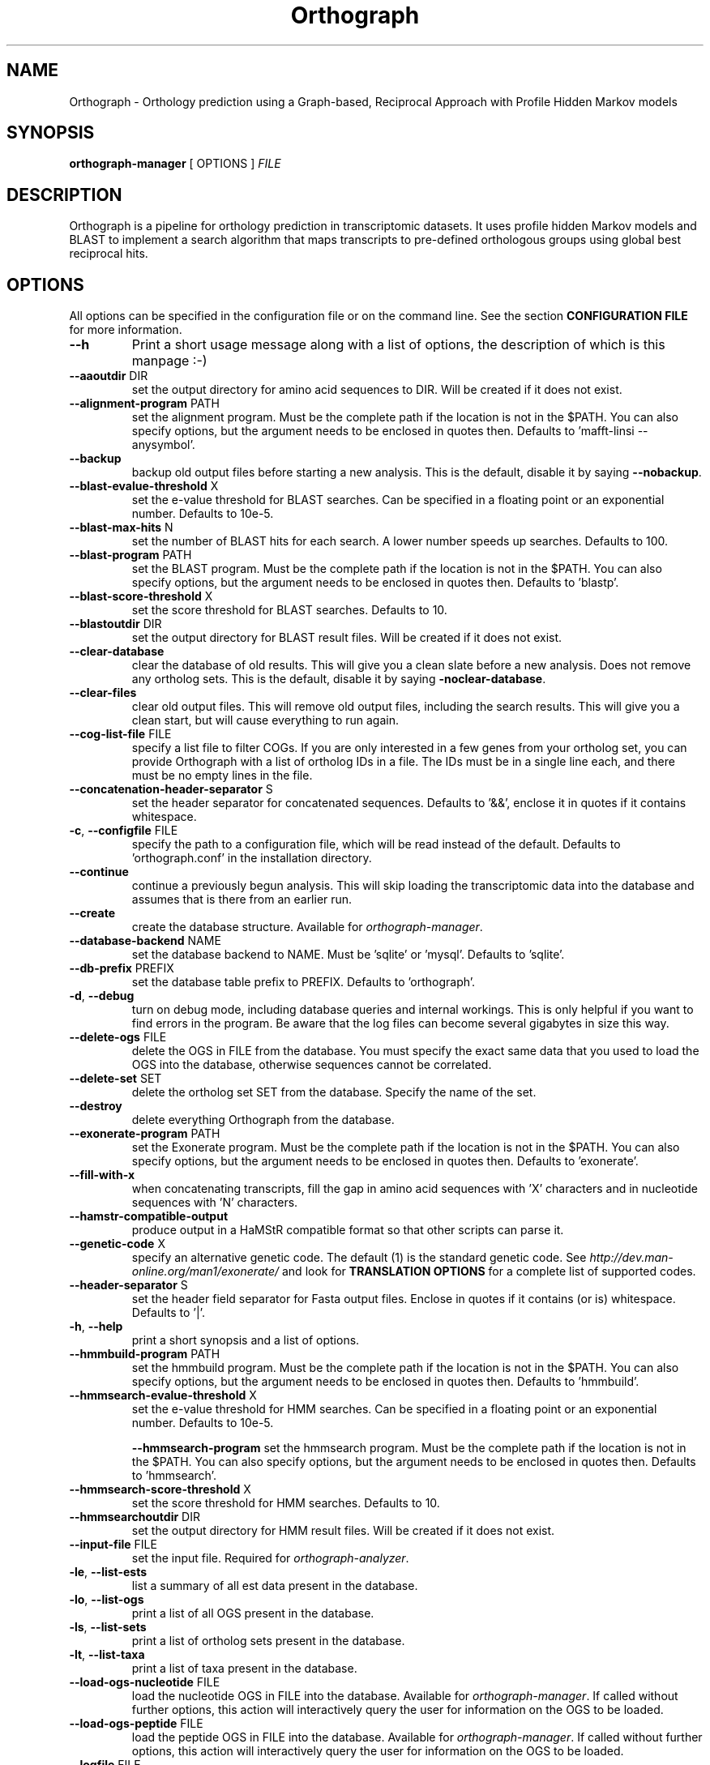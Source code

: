 .TH Orthograph 1 "2014"

.SH NAME
Orthograph - Orthology prediction using a Graph-based, Reciprocal Approach with Profile Hidden Markov models

.SH SYNOPSIS
\fBorthograph-manager\fP [ OPTIONS ] \fIFILE\fP

.SH DESCRIPTION
.PP
Orthograph is a pipeline for orthology prediction in transcriptomic datasets. It uses profile hidden Markov models and BLAST to implement a search algorithm that maps transcripts to pre-defined orthologous groups using global best reciprocal hits.

.SH OPTIONS

All options can be specified in the configuration file or on the command line. See the section \fBCONFIGURATION FILE\fP for more information.

.TP
\fB--h\fP
Print a short usage message along with a list of options, the description of which is this manpage :-)

.TP
\fB--aaoutdir\fP DIR
set the output directory for amino acid sequences to DIR. Will be created if it does not exist.

.TP
\fB--alignment-program\fP PATH
set the alignment program. Must be the complete path if the location is not in the $PATH. You can also specify options, but the argument needs to be enclosed in quotes then. Defaults to 'mafft-linsi --anysymbol'.

.TP
\fB--backup\fP
backup old output files before starting a new analysis. This is the default, disable it by saying \fB--nobackup\fP.

.TP
\fB--blast-evalue-threshold\fP X
set the e-value threshold for BLAST searches. Can be specified in a floating point or an exponential number. Defaults to 10e-5.

.TP
\fB--blast-max-hits\fP N
set the number of BLAST hits for each search. A lower number speeds up searches. Defaults to 100.

.TP
\fB--blast-program\fP PATH
set the BLAST program. Must be the complete path if the location is not in the $PATH. You can also specify options, but the argument needs to be enclosed in quotes then. Defaults to 'blastp'.

.TP
\fB--blast-score-threshold\fP X
set the score threshold for BLAST searches. Defaults to 10.

.TP
\fB--blastoutdir\fP DIR
set the output directory for BLAST result files. Will be created if it does not exist.

.TP
\fB--clear-database\fP
clear the database of old results. This will give you a clean slate before a new analysis. Does not remove any ortholog sets. This is the default, disable it by saying \fB-noclear-database\fP.

.TP
\fB--clear-files\fP
clear old output files. This will remove old output files, including the search results. This will give you a clean start, but will cause everything to run again.

.TP
\fB--cog-list-file\fP FILE
specify a list file to filter COGs. If you are only interested in a few genes from your ortholog set, you can provide Orthograph with a list of ortholog IDs in a file. The IDs must be in a single line each, and there must be no empty lines in the file. 

.TP
\fB--concatenation-header-separator\fP S
set the header separator for concatenated sequences. Defaults to '&&', enclose it in quotes if it contains whitespace.

.TP
\fB-c\fP, \fB--configfile\fP FILE
specify the path to a configuration file, which will be read instead of the default. Defaults to 'orthograph.conf' in the installation directory.

.TP
\fB--continue\fP
continue a previously begun analysis. This will skip loading the transcriptomic data into the database and assumes that is there from an earlier run.

.TP
\fB--create\fP
create the database structure. Available for \fIorthograph-manager\fP.

.TP
\fB--database-backend\fP NAME
set the database backend to NAME. Must be 'sqlite' or 'mysql'. Defaults to 'sqlite'.

.TP
\fB--db-prefix\fP PREFIX
set the database table prefix to PREFIX. Defaults to 'orthograph'.

.TP
\fB-d\fP, \fB--debug\fP
turn on debug mode, including database queries and internal workings. This is only helpful if you want to find errors in the program. Be aware that the log files can become several gigabytes in size this way.

.TP
\fB--delete-ogs\fP FILE
delete the OGS in FILE from the database. You must specify the exact same data that you used to load the OGS into the database, otherwise sequences cannot be correlated.

.TP
\fB--delete-set\fP SET
delete the ortholog set SET from the database. Specify the name of the set.

.TP
\fB--destroy\fP
delete everything Orthograph from the database.

.TP
\fB--exonerate-program\fP PATH
set the Exonerate program. Must be the complete path if the location is not in the $PATH. You can also specify options, but the argument needs to be enclosed in quotes then. Defaults to 'exonerate'.

.TP
\fB--fill-with-x\fP
when concatenating transcripts, fill the gap in amino acid sequences with 'X' characters and in nucleotide sequences with 'N' characters.

.TP
\fB--hamstr-compatible-output\fP
produce output in a HaMStR compatible format so that other scripts can parse it.

.TP
\fB--genetic-code\fP X
specify an alternative genetic code. The default (1) is the standard genetic code. See \fIhttp://dev.man-online.org/man1/exonerate/\fP and look for \fBTRANSLATION OPTIONS\fP for a complete list of supported codes. 

.TP
\fB--header-separator\fP S
set the header field separator for Fasta output files. Enclose in quotes if it contains (or is) whitespace. Defaults to '|'.

.TP
\fB-h\fP, \fB--help\fP
print a short synopsis and a list of options.

.TP
\fB--hmmbuild-program\fP PATH
set the hmmbuild program. Must be the complete path if the location is not in the $PATH. You can also specify options, but the argument needs to be enclosed in quotes then. Defaults to 'hmmbuild'.

.TP
\fB--hmmsearch-evalue-threshold\fP X
set the e-value threshold for HMM searches. Can be specified in a floating point or an exponential number. Defaults to 10e-5.

\fB--hmmsearch-program\fP
set the hmmsearch program. Must be the complete path if the location is not in the $PATH. You can also specify options, but the argument needs to be enclosed in quotes then. Defaults to 'hmmsearch'.

.TP
\fB--hmmsearch-score-threshold\fP X
set the score threshold for HMM searches. Defaults to 10.

.TP
\fB--hmmsearchoutdir\fP DIR
set the output directory for HMM result files. Will be created if it does not exist.

.TP
\fB--input-file\fP FILE
set the input file. Required for \fIorthograph-analyzer\fP.

.TP
\fB-le\fP, \fB--list-ests\fP
list a summary of all est data present in the database.

.TP
\fB-lo\fP, \fB--list-ogs\fP
print a list of all OGS present in the database.

.TP
\fB-ls\fP, \fB--list-sets\fP
print a list of ortholog sets present in the database.

.TP
\fB-lt\fP, \fB--list-taxa\fP
print a list of taxa present in the database.

.TP
\fB--load-ogs-nucleotide\fP FILE
load the nucleotide OGS in FILE into the database. Available for \fIorthograph-manager\fP. If called without further options, this action will interactively query the user for information on the OGS to be loaded.

.TP
\fB--load-ogs-peptide\fP FILE
load the peptide OGS in FILE into the database. Available for \fIorthograph-manager\fP. If called without further options, this action will interactively query the user for information on the OGS to be loaded.

.TP
\fB--logfile\fP FILE
set the path to the log file. Defaults to 'orthograph-XXXXXXXX' resp. 'report-XXXXXXXX' in the log directory, where XXXXXXXX is a date string.

.TP
\fB--makeblastdb-program\fP PATH
set the makeblastdb program. Must be the complete path if the location is not in the $PATH. You can also specify options, but the argument needs to be enclosed in quotes then. Defaults to 'makeblastdb'.

.TP
\fB--max-blast-searches\fP N
set the maximum number of BLAST searches for each COG. This is basically a way to limit the number of HMM hits being processed further. Defaults to 50.

.TP
\fB--mysql-database\fP DATABASE
set the MySQL database. If you use the MySQL backend, this option must be set.

.TP
\fB--mysql-password\fP PASSWORD
set the MySQL database password. If you use the MySQL backend, this option must be set. If you are concerned about security issues, you should not set this on the command line, but in your config file.

.TP
\fB--mysql-server\fP SERVER
set the MySQL database server. If you use the MySQL backend, this option must be set.

.TP
\fB--mysql-timeout\fP N
set the timeout for MySQL queries. If a query fails, Orthograph will wait this amount of seconds before retrying.

.TP
\fB--mysql-username\fP NAME
set the MySQL username. If you use the MySQL backend, this option must be set.

.TP
\fB--no-frameshift-correction\fP
turn off frameshift correction using Exonerate. This way, the transcripts are guaranteed to be orthologous, but not that they correspond on amino acid and nucleotide leve.

.TP
\fB--ntoutdir\fP DIR
set the output directory for nucleotide sequences to DIR. Will be created if it does not exist.

.TP
\fB--num-threads\fP N
set the number of parallel threads for the programs that support this (hmmbuild, hmmsearch, blastp). Set this to a higher number to speed up searches on a multicore system. Defaults to 1.

.TP
\fB--ogs-version\fP VERSION
set the version for the OGS you are loading with --load-ogs-nucleotide or --load-ogs-peptide. May be an arbitrary string or number, enclose in quotes if it contains whitespace.

.TP
\fB--ogs-taxon-name\fP NAME
set the version for the OGS you are loading with --load-ogs-nucleotide or --load-ogs-peptide. May be an arbitrary string, enclose in quotes if it contains whitespace.

.TP
\fB--orf-overlap-minimum\fP F
set the ORF overlap percentage to F. May be a floating-point number between 0 and 1. This is the minimum percentage of the orthologous window that an ORF must cover. Defaults to 0.5, set this to a lower value to make searches more relaxed.

.TP
\fB--ortholog-set\fP SET
set the ortholog set to SET. Available for \fIorthograph-analyzer\fP and \fIorthograph-reporter\fP. Must be the same for both. Uses the ortholog set SET for analyses. Do not specify the path to the OrthoDB file here, but the name you gave the set in the database.

.TP
\fB--output-directory\fP DIR
set the output directory to DIR. Will be created if it does not exist. Defaults to the current directory.

.TP
\fB-o\fP, \fB--overwrite\fP
overwrite existing ortholog set data in the database if the set already exists. This will most likely cause data disintegration, use only if you know what you are doing.

.TP
\fB--prepare\fP
prepare the database for analysis. This will remove existing result tables and (re-)create them. Available for \fIorthograph-analyzer\fP.

.TP
\fB-q\fP, \fB--quiet\fP
be quiet. Orthograph will not report anything but the most important information.

.TP
\fB--reference-taxa\fP LIST,OF,REFTAXA
specify a comma-separated list of reference taxon \fIshorthands\fP that are considered for the reciprocal search. In the config file, there may be whitespace, but not on the command line, for obvious reasons. Defaults to all taxa in your ortholog set.

.TP
\fB--sets-dir\fP DIR
set the ortholog set directory to DIR. This will contain the HMM files and the BLAST database for each set. Will be created if it does not exist. Defaults to 'sets' in the current directory.

.TP
\fB--soft-threshold\fP N
set the so-called soft threshold to N, the number of reciprocal hits that may not be part of the COG before a transcript is rejected. Defaults to 5.

.TP
\fB--species-name\fP NAME
set NAME for the species being analyzed. Available for \fIorthograph-analyzer\fP.

.TP
\fB--sqlite-database\fP FILE
set the SQLite database FILE. Change this if you want to place your database somewhere else. Defaults to 'orthograph.sqlite' in the current directory.

.TP
\fB--sqlite-program\fP PATH
set the sqlite program. For some operations, Orthograph uses the sqlite program, so it must be present. Must be the complete path if the location is not in the $PATH. You can also specify options, but the argument needs to be enclosed in quotes then. Defaults to 'sqlite3'.

.TP
\fB--strict-search\fP
turns on strict behaviour. \fIAll\fP reference taxa you specified (or all in the set, if you did not specify any) must be hit for a transcript to be considered orthologous. This is \fImuch\fP more conservative.

.TP
\fB--substitute-u-with\fP X
set the substitution character for selenocysteine (U) to X. This is used before BLAST database creation because BLAST does not like Us in amino acid sequences. May be a single character. Defaults to 'X'.

.TP
\fB--temp-dir\fP DIR
set the temporary directory to DIR. Temporary files will be placed here. Defaults to '/tmp'.

.TP
\fB--translate-program\fP PATH
set the fastatranslate program, which is part of the Exonerate package. Used for translating the nucleotide transcripts into all six possible reading frames before analysis. Must be the complete path if the location is not in the $PATH. You can also specify options, but the argument needs to be enclosed in quotes then. Defaults to 'fastatranslate'.

.TP
\fB-v\fP, \fB--verbose\fP
be verbose. Report more information about what Orthograph is doing. Available for all Orthograph tools.


.PP
.SH FILES
.nf
orthograph-manager
orthograph-analyzer
orthograph-reporter
orthograph.conf

.PP
.SH AUTHOR
Written by Malte Petersen.

.PP
.SH "REPORTING BUGS"
Report bugs to mptrsen at uni-bonn.de
Orthograph home page: <http://github.com/mptrsen/Orthograph/>

.COPYRIGHT
Copyright 2014 Malte Petersen

